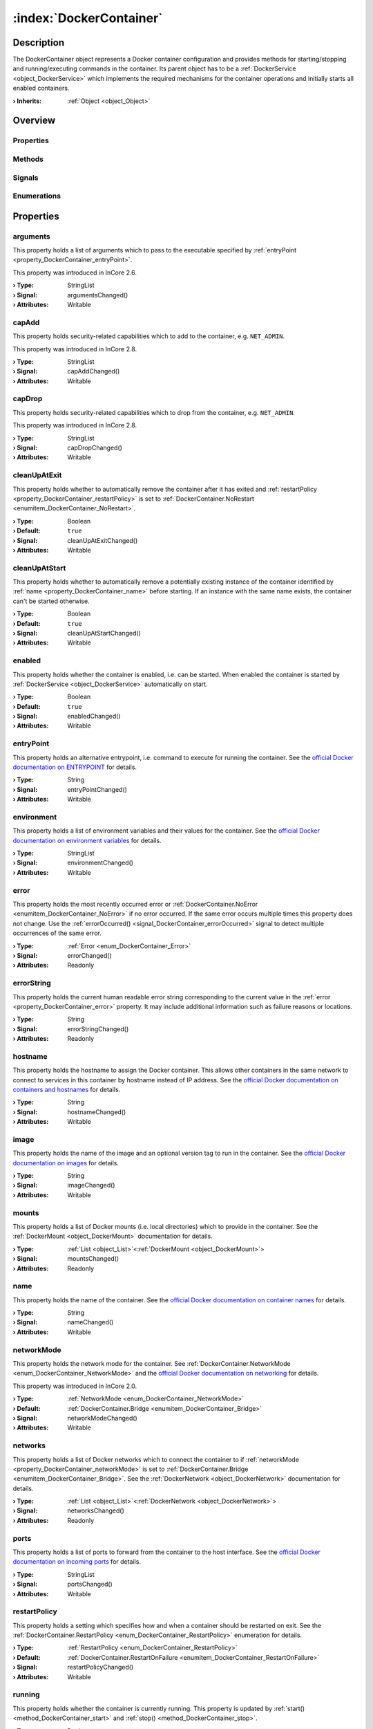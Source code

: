 
.. _object_DockerContainer:


:index:`DockerContainer`
------------------------

Description
***********

The DockerContainer object represents a Docker container configuration and provides methods for starting/stopping and running/executing commands in the container. Its parent object has to be a :ref:`DockerService <object_DockerService>` which implements the required mechanisms for the container operations and initially starts all enabled containers.

:**› Inherits**: :ref:`Object <object_Object>`

Overview
********

Properties
++++++++++

.. hlist::
  :columns: 3

  * :ref:`arguments <property_DockerContainer_arguments>`
  * :ref:`capAdd <property_DockerContainer_capAdd>`
  * :ref:`capDrop <property_DockerContainer_capDrop>`
  * :ref:`cleanUpAtExit <property_DockerContainer_cleanUpAtExit>`
  * :ref:`cleanUpAtStart <property_DockerContainer_cleanUpAtStart>`
  * :ref:`enabled <property_DockerContainer_enabled>`
  * :ref:`entryPoint <property_DockerContainer_entryPoint>`
  * :ref:`environment <property_DockerContainer_environment>`
  * :ref:`error <property_DockerContainer_error>`
  * :ref:`errorString <property_DockerContainer_errorString>`
  * :ref:`hostname <property_DockerContainer_hostname>`
  * :ref:`image <property_DockerContainer_image>`
  * :ref:`mounts <property_DockerContainer_mounts>`
  * :ref:`name <property_DockerContainer_name>`
  * :ref:`networkMode <property_DockerContainer_networkMode>`
  * :ref:`networks <property_DockerContainer_networks>`
  * :ref:`ports <property_DockerContainer_ports>`
  * :ref:`restartPolicy <property_DockerContainer_restartPolicy>`
  * :ref:`running <property_DockerContainer_running>`
  * :ref:`seccompProfile <property_DockerContainer_seccompProfile>`
  * :ref:`volumes <property_DockerContainer_volumes>`
  * :ref:`workingDirectory <property_DockerContainer_workingDirectory>`
  * :ref:`Object.objectId <property_Object_objectId>`
  * :ref:`Object.parent <property_Object_parent>`

Methods
+++++++

.. hlist::
  :columns: 2

  * :ref:`execute() <method_DockerContainer_execute>`
  * :ref:`pull() <method_DockerContainer_pull>`
  * :ref:`run() <method_DockerContainer_run>`
  * :ref:`start() <method_DockerContainer_start>`
  * :ref:`stop() <method_DockerContainer_stop>`
  * :ref:`Object.deserializeProperties() <method_Object_deserializeProperties>`
  * :ref:`Object.fromJson() <method_Object_fromJson>`
  * :ref:`Object.serializeProperties() <method_Object_serializeProperties>`
  * :ref:`Object.toJson() <method_Object_toJson>`

Signals
+++++++

.. hlist::
  :columns: 1

  * :ref:`errorOccurred() <signal_DockerContainer_errorOccurred>`
  * :ref:`mountsDataChanged() <signal_DockerContainer_mountsDataChanged>`
  * :ref:`networksDataChanged() <signal_DockerContainer_networksDataChanged>`
  * :ref:`volumesDataChanged() <signal_DockerContainer_volumesDataChanged>`
  * :ref:`Object.completed() <signal_Object_completed>`

Enumerations
++++++++++++

.. hlist::
  :columns: 1

  * :ref:`Error <enum_DockerContainer_Error>`
  * :ref:`NetworkMode <enum_DockerContainer_NetworkMode>`
  * :ref:`RestartPolicy <enum_DockerContainer_RestartPolicy>`



Properties
**********


.. _property_DockerContainer_arguments:

.. _signal_DockerContainer_argumentsChanged:

.. index::
   single: arguments

arguments
+++++++++

This property holds a list of arguments which to pass to the executable specified by :ref:`entryPoint <property_DockerContainer_entryPoint>`.

This property was introduced in InCore 2.6.

:**› Type**: StringList
:**› Signal**: argumentsChanged()
:**› Attributes**: Writable


.. _property_DockerContainer_capAdd:

.. _signal_DockerContainer_capAddChanged:

.. index::
   single: capAdd

capAdd
++++++

This property holds security-related capabilities which to add to the container, e.g. ``NET_ADMIN``.

This property was introduced in InCore 2.8.

:**› Type**: StringList
:**› Signal**: capAddChanged()
:**› Attributes**: Writable


.. _property_DockerContainer_capDrop:

.. _signal_DockerContainer_capDropChanged:

.. index::
   single: capDrop

capDrop
+++++++

This property holds security-related capabilities which to drop from the container, e.g. ``NET_ADMIN``.

This property was introduced in InCore 2.8.

:**› Type**: StringList
:**› Signal**: capDropChanged()
:**› Attributes**: Writable


.. _property_DockerContainer_cleanUpAtExit:

.. _signal_DockerContainer_cleanUpAtExitChanged:

.. index::
   single: cleanUpAtExit

cleanUpAtExit
+++++++++++++

This property holds whether to automatically remove the container after it has exited and :ref:`restartPolicy <property_DockerContainer_restartPolicy>` is set to :ref:`DockerContainer.NoRestart <enumitem_DockerContainer_NoRestart>`.

:**› Type**: Boolean
:**› Default**: ``true``
:**› Signal**: cleanUpAtExitChanged()
:**› Attributes**: Writable


.. _property_DockerContainer_cleanUpAtStart:

.. _signal_DockerContainer_cleanUpAtStartChanged:

.. index::
   single: cleanUpAtStart

cleanUpAtStart
++++++++++++++

This property holds whether to automatically remove a potentially existing instance of the container identified by :ref:`name <property_DockerContainer_name>` before starting. If an instance with the same name exists, the container can't be started otherwise.

:**› Type**: Boolean
:**› Default**: ``true``
:**› Signal**: cleanUpAtStartChanged()
:**› Attributes**: Writable


.. _property_DockerContainer_enabled:

.. _signal_DockerContainer_enabledChanged:

.. index::
   single: enabled

enabled
+++++++

This property holds whether the container is enabled, i.e. can be started. When enabled the container is started by :ref:`DockerService <object_DockerService>` automatically on start.

:**› Type**: Boolean
:**› Default**: ``true``
:**› Signal**: enabledChanged()
:**› Attributes**: Writable


.. _property_DockerContainer_entryPoint:

.. _signal_DockerContainer_entryPointChanged:

.. index::
   single: entryPoint

entryPoint
++++++++++

This property holds an alternative entrypoint, i.e. command to execute for running the container. See the `official Docker documentation on ENTRYPOINT <https://docs.docker.com/engine/reference/run/#entrypoint-default-command-to-execute-at-runtime>`_ for details.

:**› Type**: String
:**› Signal**: entryPointChanged()
:**› Attributes**: Writable


.. _property_DockerContainer_environment:

.. _signal_DockerContainer_environmentChanged:

.. index::
   single: environment

environment
+++++++++++

This property holds a list of environment variables and their values for the container. See the `official Docker documentation on environment variables <https://docs.docker.com/engine/reference/run/#env-environment-variables>`_ for details.

:**› Type**: StringList
:**› Signal**: environmentChanged()
:**› Attributes**: Writable


.. _property_DockerContainer_error:

.. _signal_DockerContainer_errorChanged:

.. index::
   single: error

error
+++++

This property holds the most recently occurred error or :ref:`DockerContainer.NoError <enumitem_DockerContainer_NoError>` if no error occurred. If the same error occurs multiple times this property does not change. Use the :ref:`errorOccurred() <signal_DockerContainer_errorOccurred>` signal to detect multiple occurrences of the same error.

:**› Type**: :ref:`Error <enum_DockerContainer_Error>`
:**› Signal**: errorChanged()
:**› Attributes**: Readonly


.. _property_DockerContainer_errorString:

.. _signal_DockerContainer_errorStringChanged:

.. index::
   single: errorString

errorString
+++++++++++

This property holds the current human readable error string corresponding to the current value in the :ref:`error <property_DockerContainer_error>` property. It may include additional information such as failure reasons or locations.

:**› Type**: String
:**› Signal**: errorStringChanged()
:**› Attributes**: Readonly


.. _property_DockerContainer_hostname:

.. _signal_DockerContainer_hostnameChanged:

.. index::
   single: hostname

hostname
++++++++

This property holds the hostname to assign the Docker container. This allows other containers in the same network to connect to services in this container by hostname instead of IP address. See the `official Docker documentation on containers and hostnames <https://docs.docker.com/config/containers/container-networking/#ip-address-and-hostname>`_ for details.

:**› Type**: String
:**› Signal**: hostnameChanged()
:**› Attributes**: Writable


.. _property_DockerContainer_image:

.. _signal_DockerContainer_imageChanged:

.. index::
   single: image

image
+++++

This property holds the name of the image and an optional version tag to run in the container. See the `official Docker documentation on images <https://docs.docker.com/engine/reference/run/#imagetag>`_ for details.

:**› Type**: String
:**› Signal**: imageChanged()
:**› Attributes**: Writable


.. _property_DockerContainer_mounts:

.. _signal_DockerContainer_mountsChanged:

.. index::
   single: mounts

mounts
++++++

This property holds a list of Docker mounts (i.e. local directories) which to provide in the container. See the :ref:`DockerMount <object_DockerMount>` documentation for details.

:**› Type**: :ref:`List <object_List>`\<:ref:`DockerMount <object_DockerMount>`>
:**› Signal**: mountsChanged()
:**› Attributes**: Readonly


.. _property_DockerContainer_name:

.. _signal_DockerContainer_nameChanged:

.. index::
   single: name

name
++++

This property holds the name of the container. See the `official Docker documentation on container names <https://docs.docker.com/engine/reference/run/#name---name>`_ for details.

:**› Type**: String
:**› Signal**: nameChanged()
:**› Attributes**: Writable


.. _property_DockerContainer_networkMode:

.. _signal_DockerContainer_networkModeChanged:

.. index::
   single: networkMode

networkMode
+++++++++++

This property holds the network mode for the container. See :ref:`DockerContainer.NetworkMode <enum_DockerContainer_NetworkMode>` and the `official Docker documentation on networking <https://docs.docker.com/network/>`_ for details.

This property was introduced in InCore 2.0.

:**› Type**: :ref:`NetworkMode <enum_DockerContainer_NetworkMode>`
:**› Default**: :ref:`DockerContainer.Bridge <enumitem_DockerContainer_Bridge>`
:**› Signal**: networkModeChanged()
:**› Attributes**: Writable


.. _property_DockerContainer_networks:

.. _signal_DockerContainer_networksChanged:

.. index::
   single: networks

networks
++++++++

This property holds a list of Docker networks which to connect the container to if :ref:`networkMode <property_DockerContainer_networkMode>` is set to :ref:`DockerContainer.Bridge <enumitem_DockerContainer_Bridge>`. See the :ref:`DockerNetwork <object_DockerNetwork>` documentation for details.

:**› Type**: :ref:`List <object_List>`\<:ref:`DockerNetwork <object_DockerNetwork>`>
:**› Signal**: networksChanged()
:**› Attributes**: Readonly


.. _property_DockerContainer_ports:

.. _signal_DockerContainer_portsChanged:

.. index::
   single: ports

ports
+++++

This property holds a list of ports to forward from the container to the host interface. See the `official Docker documentation on incoming ports <https://docs.docker.com/engine/reference/run/#expose-incoming-ports>`_ for details.

:**› Type**: StringList
:**› Signal**: portsChanged()
:**› Attributes**: Writable


.. _property_DockerContainer_restartPolicy:

.. _signal_DockerContainer_restartPolicyChanged:

.. index::
   single: restartPolicy

restartPolicy
+++++++++++++

This property holds a setting which specifies how and when a container should be restarted on exit. See the :ref:`DockerContainer.RestartPolicy <enum_DockerContainer_RestartPolicy>` enumeration for details.

:**› Type**: :ref:`RestartPolicy <enum_DockerContainer_RestartPolicy>`
:**› Default**: :ref:`DockerContainer.RestartOnFailure <enumitem_DockerContainer_RestartOnFailure>`
:**› Signal**: restartPolicyChanged()
:**› Attributes**: Writable


.. _property_DockerContainer_running:

.. _signal_DockerContainer_runningChanged:

.. index::
   single: running

running
+++++++

This property holds whether the container is currently running. This property is updated by :ref:`start() <method_DockerContainer_start>` and :ref:`stop() <method_DockerContainer_stop>`.

:**› Type**: Boolean
:**› Default**: ``false``
:**› Signal**: runningChanged()
:**› Attributes**: Readonly


.. _property_DockerContainer_seccompProfile:

.. _signal_DockerContainer_seccompProfileChanged:

.. index::
   single: seccompProfile

seccompProfile
++++++++++++++

This property holds the path to a custom seccomp profile file. This allows to customize the system calls which the container is allowed to use. See the `official Docker documentation on seccomp security profiles <https://docs.docker.com/engine/security/seccomp/>`_ for details.

This property was introduced in InCore 2.1.

:**› Type**: String
:**› Signal**: seccompProfileChanged()
:**› Attributes**: Writable


.. _property_DockerContainer_volumes:

.. _signal_DockerContainer_volumesChanged:

.. index::
   single: volumes

volumes
+++++++

This property holds a list of Docker volumes which to provide in the container. See the :ref:`DockerVolume <object_DockerVolume>` documentation for details.

:**› Type**: :ref:`List <object_List>`\<:ref:`DockerVolume <object_DockerVolume>`>
:**› Signal**: volumesChanged()
:**› Attributes**: Readonly


.. _property_DockerContainer_workingDirectory:

.. _signal_DockerContainer_workingDirectoryChanged:

.. index::
   single: workingDirectory

workingDirectory
++++++++++++++++

This property holds an alternative working directory, i.e. the directory in which to execute commands via :ref:`DockerContainer.run() <method_DockerContainer_run>` or :ref:`DockerContainer.execute() <method_DockerContainer_execute>`. See the `official Docker documentation on WORKDIR <https://docs.docker.com/engine/reference/run/#workdir>`_ for details.

This property was introduced in InCore 2.2.

:**› Type**: String
:**› Signal**: workingDirectoryChanged()
:**› Attributes**: Writable

Methods
*******


.. _method_DockerContainer_execute:

.. index::
   single: execute

execute(String command, StringList arguments)
+++++++++++++++++++++++++++++++++++++++++++++

This method executes the given command in the container. The container has to be started before.

:**› Returns**: Boolean



.. _method_DockerContainer_pull:

.. index::
   single: pull

pull()
++++++

This method pulls the specified :ref:`image <property_DockerContainer_image>` from the corresponding Docker registry. This can be used for updating existing images.

This method was introduced in InCore 2.6.

:**› Returns**: Boolean



.. _method_DockerContainer_run:

.. index::
   single: run

run(String command, StringList arguments)
+++++++++++++++++++++++++++++++++++++++++

This method starts the container and runs the given command.

:**› Returns**: Boolean



.. _method_DockerContainer_start:

.. index::
   single: start

start()
+++++++

This method starts the container if it is :ref:`enabled <property_DockerContainer_enabled>` and not :ref:`running <property_DockerContainer_running>`. It returns `true` if the container could be started successfully.

:**› Returns**: Boolean



.. _method_DockerContainer_stop:

.. index::
   single: stop

stop()
++++++

This method stops and removes the container if it is :ref:`running <property_DockerContainer_running>`. It returns `true` if the container has been stopped stopped and removed successfully.

:**› Returns**: Boolean


Signals
*******


.. _signal_DockerContainer_errorOccurred:

.. index::
   single: errorOccurred

errorOccurred()
+++++++++++++++

This signal is emitted whenever an error has occurred, regardless of whether the :ref:`error <property_DockerContainer_error>` property has changed or not. In contrast to the change notification signal of the :ref:`error <property_DockerContainer_error>` property this signal is also emitted several times if a certain error occurs several times in succession.



.. _signal_DockerContainer_mountsDataChanged:

.. index::
   single: mountsDataChanged

mountsDataChanged(SignedInteger index)
++++++++++++++++++++++++++++++++++++++

This signal is emitted whenever the :ref:`List.dataChanged() <signal_List_dataChanged>` signal is emitted, i.e. the item at ``index`` in the :ref:`mounts <property_DockerContainer_mounts>` list itself emitted the dataChanged() signal.



.. _signal_DockerContainer_networksDataChanged:

.. index::
   single: networksDataChanged

networksDataChanged(SignedInteger index)
++++++++++++++++++++++++++++++++++++++++

This signal is emitted whenever the :ref:`List.dataChanged() <signal_List_dataChanged>` signal is emitted, i.e. the item at ``index`` in the :ref:`networks <property_DockerContainer_networks>` list itself emitted the dataChanged() signal.



.. _signal_DockerContainer_volumesDataChanged:

.. index::
   single: volumesDataChanged

volumesDataChanged(SignedInteger index)
+++++++++++++++++++++++++++++++++++++++

This signal is emitted whenever the :ref:`List.dataChanged() <signal_List_dataChanged>` signal is emitted, i.e. the item at ``index`` in the :ref:`volumes <property_DockerContainer_volumes>` list itself emitted the dataChanged() signal.


Enumerations
************


.. _enum_DockerContainer_Error:

.. index::
   single: Error

Error
+++++

This enumeration describes all errors which can occur in DockerContainer objects. The most recently occurred error is stored in the :ref:`error <property_DockerContainer_error>` property.

.. index::
   single: DockerContainer.NoError
.. index::
   single: DockerContainer.ServiceNotFound
.. index::
   single: DockerContainer.ServiceNotRunning
.. index::
   single: DockerContainer.ContainerNotRunning
.. index::
   single: DockerContainer.ContainerStartFailed
.. index::
   single: DockerContainer.ContainerAlreadyStarted
.. index::
   single: DockerContainer.MountWithoutStorage
.. index::
   single: DockerContainer.MountSourcePathCreationFailed
.. index::
   single: DockerContainer.InvalidMountSourcePath
.. index::
   single: DockerContainer.InvalidVolumeConfiguration
.. index::
   single: DockerContainer.InvalidNetworkConfiguration
.. index::
   single: DockerContainer.InvalidName
.. index::
   single: DockerContainer.InvalidImage
.. index::
   single: DockerContainer.NetworkConnectionError
.. index::
   single: DockerContainer.PullFailed
.. list-table::
  :widths: auto
  :header-rows: 1

  * - Name
    - Value
    - Description

      .. _enumitem_DockerContainer_NoError:
  * - ``DockerContainer.NoError``
    - ``0``
    - No error occurred or was detected.

      .. _enumitem_DockerContainer_ServiceNotFound:
  * - ``DockerContainer.ServiceNotFound``
    - ``1``
    - Service not found (parent is not a DockerService).

      .. _enumitem_DockerContainer_ServiceNotRunning:
  * - ``DockerContainer.ServiceNotRunning``
    - ``2``
    - DockerService not enabled or not running.

      .. _enumitem_DockerContainer_ContainerNotRunning:
  * - ``DockerContainer.ContainerNotRunning``
    - ``3``
    - Container is not running.

      .. _enumitem_DockerContainer_ContainerStartFailed:
  * - ``DockerContainer.ContainerStartFailed``
    - ``4``
    - Container could not be started e.g. due to invalid parameters or unavailable resources.

      .. _enumitem_DockerContainer_ContainerAlreadyStarted:
  * - ``DockerContainer.ContainerAlreadyStarted``
    - ``5``
    - Container already started.

      .. _enumitem_DockerContainer_MountWithoutStorage:
  * - ``DockerContainer.MountWithoutStorage``
    - ``6``
    - Mount has no storage and no source path defined.

      .. _enumitem_DockerContainer_MountSourcePathCreationFailed:
  * - ``DockerContainer.MountSourcePathCreationFailed``
    - ``7``
    - Mount source path could not be created locally or on specified storage.

      .. _enumitem_DockerContainer_InvalidMountSourcePath:
  * - ``DockerContainer.InvalidMountSourcePath``
    - ``8``
    - Mount source path is not available and was not configured to be created automatically.

      .. _enumitem_DockerContainer_InvalidVolumeConfiguration:
  * - ``DockerContainer.InvalidVolumeConfiguration``
    - ``9``
    - Empty or invalid volume configuration (name or destination missing).

      .. _enumitem_DockerContainer_InvalidNetworkConfiguration:
  * - ``DockerContainer.InvalidNetworkConfiguration``
    - ``10``
    - Empty or invalid network configuration (name missing).

      .. _enumitem_DockerContainer_InvalidName:
  * - ``DockerContainer.InvalidName``
    - ``11``
    - Empty or invalid name.

      .. _enumitem_DockerContainer_InvalidImage:
  * - ``DockerContainer.InvalidImage``
    - ``12``
    - Empty or invalid image.

      .. _enumitem_DockerContainer_NetworkConnectionError:
  * - ``DockerContainer.NetworkConnectionError``
    - ``13``
    - Failed to connect container to specified network(s).

      .. _enumitem_DockerContainer_PullFailed:
  * - ``DockerContainer.PullFailed``
    - ``14``
    - Failed to pull the specified image. Either the Docker registry is not reachable or the image does not exist.


.. _enum_DockerContainer_NetworkMode:

.. index::
   single: NetworkMode

NetworkMode
+++++++++++

This enumeration describes the supported network modes for Docker containers. See the `official Docker documentation on networking <https://docs.docker.com/network/>`_ for details.

This enumeration was introduced in InCore 2.0.

.. index::
   single: DockerContainer.Bridge
.. index::
   single: DockerContainer.Host
.. index::
   single: DockerContainer.Overlay
.. index::
   single: DockerContainer.MacVLAN
.. index::
   single: DockerContainer.NoNetworking
.. index::
   single: DockerContainer.CustomNetworksOnly
.. list-table::
  :widths: auto
  :header-rows: 1

  * - Name
    - Value
    - Description

      .. _enumitem_DockerContainer_Bridge:
  * - ``DockerContainer.Bridge``
    - ``0``
    - Use the `bridge network driver <https://docs.docker.com/network/bridge/>`_ for the container.

      .. _enumitem_DockerContainer_Host:
  * - ``DockerContainer.Host``
    - ``1``
    - Use the `host network driver <https://docs.docker.com/network/host/>`_ for the container.

      .. _enumitem_DockerContainer_Overlay:
  * - ``DockerContainer.Overlay``
    - ``2``
    - Use the `overlay network driver <https://docs.docker.com/network/overlay/>`_ for the container.

      .. _enumitem_DockerContainer_MacVLAN:
  * - ``DockerContainer.MacVLAN``
    - ``3``
    - Use the `macvlan network driver <https://docs.docker.com/network/macvlan/>`_ for the container.

      .. _enumitem_DockerContainer_NoNetworking:
  * - ``DockerContainer.NoNetworking``
    - ``4``
    - Use the `none network driver <https://docs.docker.com/network/none/>`_, i.e. disable networking for the container.

      .. _enumitem_DockerContainer_CustomNetworksOnly:
  * - ``DockerContainer.CustomNetworksOnly``
    - ``5``
    - 


.. _enum_DockerContainer_RestartPolicy:

.. index::
   single: RestartPolicy

RestartPolicy
+++++++++++++

This enumeration describes the supported restart policies for Docker containers. See the `official Docker documentation on restart policies <https://docs.docker.com/engine/reference/run/#restart-policies---restart>`_ for details.

.. index::
   single: DockerContainer.NoRestart
.. index::
   single: DockerContainer.RestartOnFailure
.. index::
   single: DockerContainer.RestartUnlessStopped
.. index::
   single: DockerContainer.RestartAlways
.. list-table::
  :widths: auto
  :header-rows: 1

  * - Name
    - Value
    - Description

      .. _enumitem_DockerContainer_NoRestart:
  * - ``DockerContainer.NoRestart``
    - ``0``
    - Do not automatically restart the container when it exits.

      .. _enumitem_DockerContainer_RestartOnFailure:
  * - ``DockerContainer.RestartOnFailure``
    - ``1``
    - Restart only if the container exits with a non-zero exit status.

      .. _enumitem_DockerContainer_RestartUnlessStopped:
  * - ``DockerContainer.RestartUnlessStopped``
    - ``2``
    - Always restart the container regardless of the exit status, including on daemon startup, except if the container was put into a stopped state before the Docker daemon was stopped.

      .. _enumitem_DockerContainer_RestartAlways:
  * - ``DockerContainer.RestartAlways``
    - ``3``
    - Always restart the container regardless of the exit status. With this policy the Docker daemon will try to restart the container indefinitely. The container will also always start on daemon startup, regardless of the current state of the container.


.. _example_DockerContainer:


Example
*******

.. code-block:: qml

    import InCore.Foundation 2.5
    
    Application {
        DockerService {
            DockerContainer {
                name: "nodered-example"
                image: "nodered/node-red:latest-minimal"
                ports: [ "1880:1880" ]
                environment: [ "FLOWS=myflows.json", "NODE_OPTIONS=--max_old_space_size=128" ]
                restartPolicy: DockerContainer.RestartAlways
            }
        }
    }
    